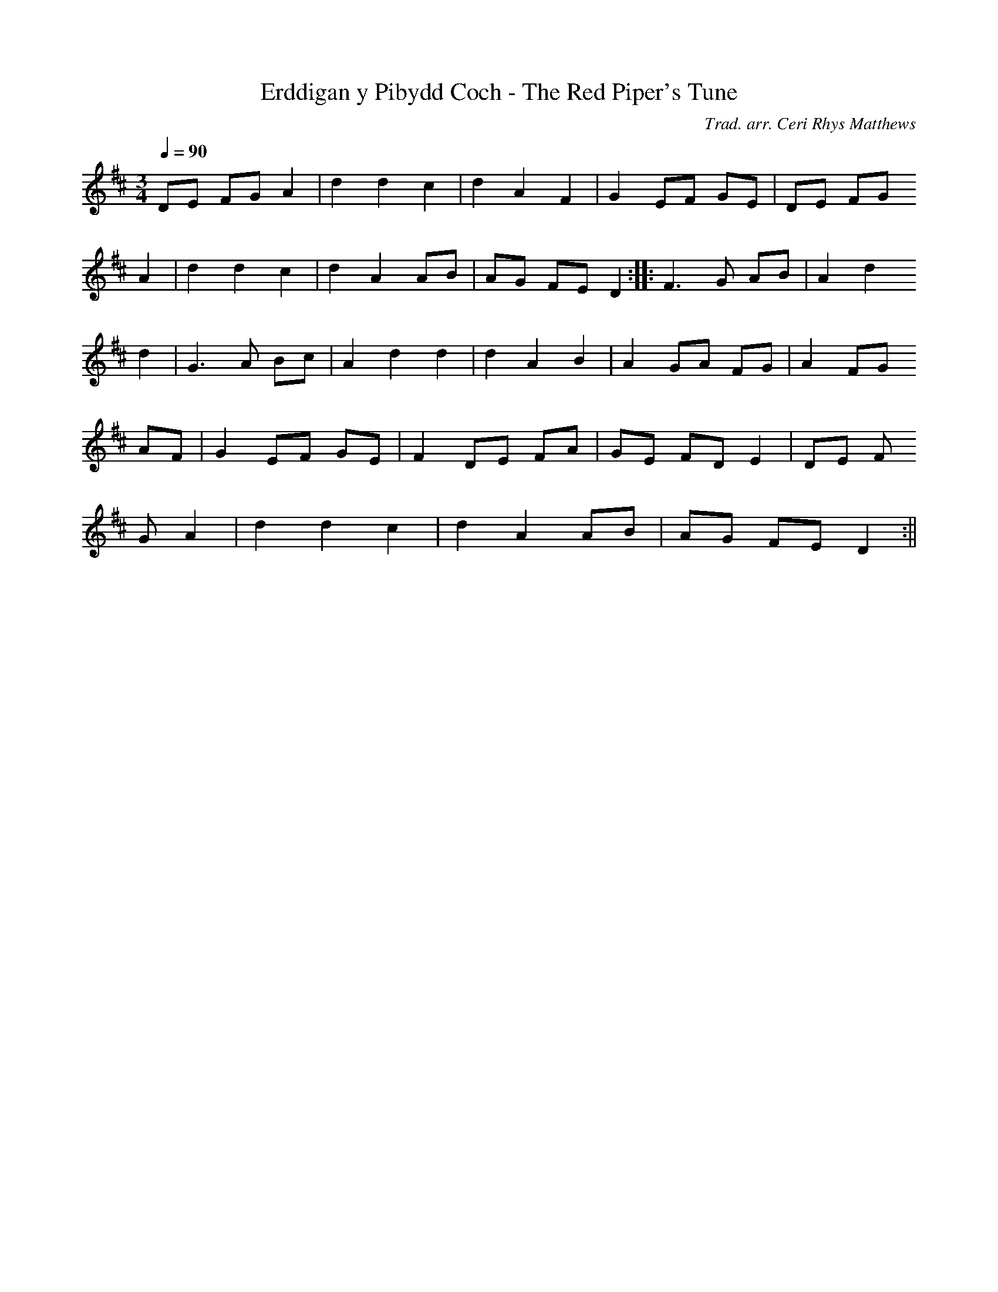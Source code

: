 X:121
T:Erddigan y Pibydd Coch - The Red Piper's Tune
M:3/4
L:1/4
Q:90
C:Trad. arr. Ceri Rhys Matthews
R:Air
N:Major mode arrangement
K:D
D/E/ F/G/ A | d d c | d A F | G E/F/ G/E/ | D/E/ F/G/
A | d d c | d A A/B/ | A/G/ F/E/ D :||: F>G A/B/ | A d
d | G>A B/c/ | A d d | d A B | A G/A/ F/G/ | A F/G/
A/F/ | G E/F/ G/E/ | F D/E/ F/A/ | G/E/ F/D/ E | D/E/ F/
G/ A | d d c | d A A/B/ | A/G/ F/E/ D :||
